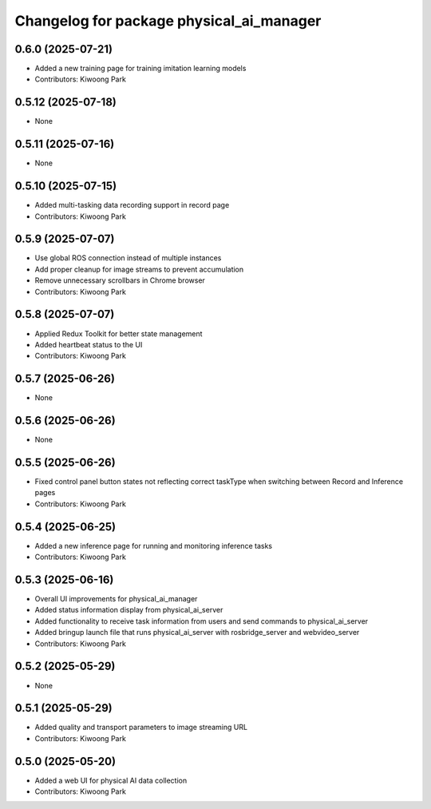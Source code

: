 ^^^^^^^^^^^^^^^^^^^^^^^^^^^^^^^^^^^^^^^^^
Changelog for package physical_ai_manager
^^^^^^^^^^^^^^^^^^^^^^^^^^^^^^^^^^^^^^^^^

0.6.0 (2025-07-21)
------------------
* Added a new training page for training imitation learning models
* Contributors: Kiwoong Park

0.5.12 (2025-07-18)
------------------
* None

0.5.11 (2025-07-16)
------------------
* None

0.5.10 (2025-07-15)
------------------
* Added multi-tasking data recording support in record page
* Contributors: Kiwoong Park

0.5.9 (2025-07-07)
------------------
* Use global ROS connection instead of multiple instances
* Add proper cleanup for image streams to prevent accumulation
* Remove unnecessary scrollbars in Chrome browser
* Contributors: Kiwoong Park

0.5.8 (2025-07-07)
------------------
* Applied Redux Toolkit for better state management
* Added heartbeat status to the UI
* Contributors: Kiwoong Park

0.5.7 (2025-06-26)
------------------
* None

0.5.6 (2025-06-26)
------------------
* None

0.5.5 (2025-06-26)
------------------
* Fixed control panel button states not reflecting correct taskType when switching between Record and Inference pages
* Contributors: Kiwoong Park

0.5.4 (2025-06-25)
------------------
* Added a new inference page for running and monitoring inference tasks
* Contributors: Kiwoong Park

0.5.3 (2025-06-16)
------------------
* Overall UI improvements for physical_ai_manager
* Added status information display from physical_ai_server
* Added functionality to receive task information from users and send commands to physical_ai_server
* Added bringup launch file that runs physical_ai_server with rosbridge_server and webvideo_server
* Contributors: Kiwoong Park

0.5.2 (2025-05-29)
------------------
* None

0.5.1 (2025-05-29)
------------------
* Added quality and transport parameters to image streaming URL
* Contributors: Kiwoong Park

0.5.0 (2025-05-20)
------------------
* Added a web UI for physical AI data collection
* Contributors: Kiwoong Park
